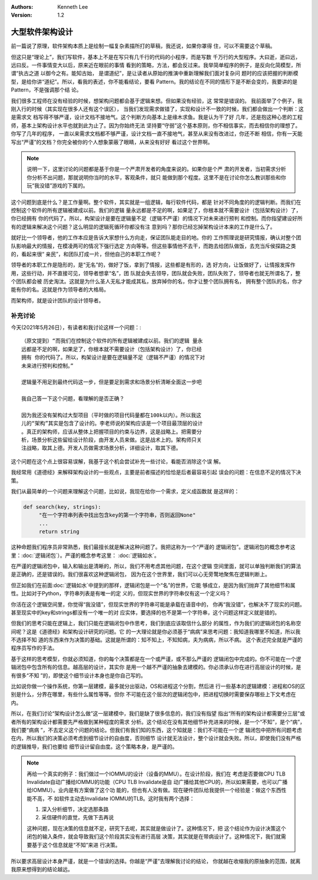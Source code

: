 .. Kenneth Lee 版权所有 2016-2021

:Authors: Kenneth Lee
:Version: 1.2

大型软件架构设计
*******************

前一篇说了原理，软件架构本质上是绘制一幅复杂素描所打的草稿，我还说，如果你罩得
住，可以不需要这个草稿。


但这只是“理论上”，我们写软件，基本上不是在写只有几千行的代码的小程序，而是写数
千万行的大型程序。大曰逝，逝曰远，远曰反。一件事情变大以后，原来近在眼前的事情
看到的策略，方法，都会反过来。我举简单程序的例子，是反向化简模型，所谓“执古之道
以御今之有。能知古始， 是谓道纪”，是让读者从原始的推演中重新理解我们面对复杂问
题时的应该把握的判断模型，是给你讲“道纪”。所以，看我的表述，你不能看结论，要看
Pattern。我的结论在不同的情形下是不断会变的，我要讲的是Pattern，不是强调那个结
论。

我们很多工程师在没有经验的时候，想架构问题都会基于逻辑来想。但如果没有经验，这
常常是错误的。 我前面举了个例子，我刚入行的时候（其实现在很多人还有这个误区），
当我们发现需求做错了，实现和设计不一致的时候，我们都会做出一个判断：这是需求文
档写得不够严谨，设计文档不接地气。这个判断方向基本上是缘木求鱼。我是认为干了好
几年，还是抱这种心思的工程师，基本上架构设计水平也就到此为止了。因为你始终无法
坚持要“守弱”这个基本原则，你不相信事实，而去相信你的理想了。你写了几年的程序，
一直以来需求文档都不够严谨，设计文档一直不接地气，甚至从来没有改进过，你还不断
相信，你有一天能写出“严谨”的文档？你完全被你的个人想象蒙蔽了眼睛，从来没有好好
看过这个世界啊。

.. note::

   说明一下，这里讨论的问题都是基于你是一个严肃开发者的角度来说的。如果你是个严
   肃的开发者，当初需求分析你分析不出问题，那就说明你当时的水平，客观条件，就只
   能做到那个程度。这里不是在讨论你怎么教训那些和你玩“我没错”游戏的下属的。

这个问题到底是什么？是工作量啊。整个软件，其实就是一组逻辑，每行软件代码，都是
针对不同角度的的逻辑判断。而我们在控制这个软件的所有逻辑被建成以前。我们的逻辑
量永远都是不足的啊，如果足了，你根本就不需要设计（包括架构设计）了，你已经拥有
你的代码了。所以，构架设计是要在逻辑量不足（逻辑不严谨）的情况下对未来进行预判
和控制。而你指望建设好所有的逻辑来解决这个问题？这么明显的逻辑死循环你都没有注
意到吗？那你已经忘掉架构设计本来的工作是什么了。

就好比一个领导者，他的工作本应是告诉大家想什么方向走，保证团队能走目的地。你的
工作照理说是研究情报，确认对整个团队影响最大的情报，在模凌两可的情况下强行选定
方向等等。但这些事情他不去干，而跑去给团队做饭，去充当斥侯探路之类的，看起来很“
亲民”，和团队打成一片，但他自己的本职工作呢？

领导者的本职工作是隐形的，是“无名”的，做好了饭，拿到了情报，这些都是有形的，选
好方向，让饭做好了，让情报发挥作用，这些行动，并不直接可见，领导者想拿“名”，团
队就会失去领导，团队就会失败，团队失败了，领导者也就无所谓名了，整个团队都会被
历史淘汰。这就是为什么圣人无私才能成其私，放弃掉你的名，你才让整个团队拥有名，
拥有整个团队的名，你才能有你的名。这就是作为领导者的大格局。

而架构师，就是设计团队的设计领导者。


补充讨论
==========

今天(2021年5月26日），有读者和我讨论这样一个问题：::

        （原文提到）“而我们在控制这个软件的所有逻辑被建成以前。我们的逻辑 量永
        远都是不足的啊，如果足了，你根本就不需要设计（包括架构设计）了，你已经
        拥有 你的代码了。所以，构架设计是要在逻辑量不足（逻辑不严谨）的情况下对
        未来进行预判和控制。”

        逻辑量不用足到最终代码这一步，但是要足到需求和场景分析清晰全面这一步吧

        我自己答一下这个问题，看理解的是否正确？

        因为我还没有架构过大型项目（平时做的项目代码量都在100k以内）。所以我这
        儿的“架构”其实是包含了设计的。李老师说的架构应该是一个项目最顶层的设计
        。真正的架构师，应该从整体上把握项目的约束与边界，这是战略上。把需要分
        析，场景分析这些留给设计阶段，由开发人员来做。这是战术上的。架构师只关
        注战略，取其上德。开发人员做需求场景分析，详细设计，取其下德。

这个问题在这个点上很容易误解，我基于这个机会尝试补充一些讨论，看能否消除这个误
解。

我经常用《道德经》来解释架构设计的一些观点，主要是前者描述的恰恰是后者最容易引起
误会的问题：在信息不足的情况下决策。

我们从最简单的一个问题来理解这个问题，比如说，我现在给你一个需求，定义成函数就
是这样的：

.. code-block:: python

   def search(key, strings):
        "在一个字符串列表中找出包含key的第一个字符串，否则返回None"
        ...
        return string

这种命题我们程序员非常熟悉，我们最擅长就是解决这种问题了。我把这称为一个“严谨的
逻辑闭包”。逻辑闭包的概念参考这里：\ :doc:`逻辑闭包`\ ）。严谨的概念参考这里：
:doc:`逻辑如水`\ 。

在严谨的逻辑闭包中，输入和输出是清晰的，所以，我们不用考虑其他问题，在这个逻辑
空间里面，就可以单独判断我们的算法是正确的，还是错误的。我们很喜欢这种逻辑闭包，
因为在这个世界里，我们可以心无旁鹜地聚焦在逻辑判断上。

但正如我们在前面\ :doc:`逻辑如水`\ 中提到的那样，逻辑闭包是一个“名”的世界，它能
够成立，是因为我们抛弃了其他细节和属性。比如对于Python，字符串列表是有唯一的定
义的，但现实世界的字符串仅有这一个定义吗？

你活在这个逻辑空间里，你觉得“我没错”，但现实世界的字符串可能是承载在语音中的，
你再“我没错”，也解决不了现实的问题。甚至现实中的key和strings都没有一个唯一的对
应实体，要选择的也不是第一个字符串，这个问题这样定义就是错的。

但我们的思考只能在逻辑上，我们只能在逻辑闭包中作思考，我们到底应该取信什么部分
的属性，作为我们的逻辑闭包的名称空间呢？这是《道德经》和架构设计研究的问题。它
的一大理论就是你必须基于“病病”来思考问题：我知道我哪里不知道，所以我不选择不知
道的东西来作为决策的基础。这就是所谓的：知不知上，不知知病，夫为病病，所以不病。
这个表述完全就是严谨的程序员写作的手法。

基于这样的思考模型，你就必须知道，你的每个决策都是在一个或严谨，或不那么严谨的
逻辑闭包中完成的。你不可能在一个逻辑闭包中包含所有的信息。越高层的设计，其实你
是用一个越不严谨的抽象去建模的。你必须承认你在进行高层设计的时候，是有很多“不知
”的，即使这个细节设计本身也是你自己写的。

比如说你做一个操作系统，你第一层建模，最多就分出驱动，OS和进程这个分割，然后进
行一些基本的逻辑建模：进程和OS的区别是什么，分界在哪里，有些什么属性等等。但你
不可能在这个层次的逻辑闭包中，把进程切换时需要保存哪些上下文考虑在内。

所以，在我们讨论“架构设计怎么做”这一层建模中，我们是缺了很多信息的，我们没有指望
指出“所有的架构设计都需要分三层”或者所有的架构设计都需要先严格做到某种程度的需求
分析。这个结论在没有其他细节补充进来的时候，是一个“不知”，是个“病”，我们要“病病
”，不去定义这个问题的结论。但我们有我们知的东西，这个知就是：我们不可能在一个逻
辑闭包中把所有问题考虑在内，所以我们的决策必须考虑到细节设计的自由度，否则细节
设计就无法设计，整个设计就会失败。所以，即使我们没有严格的逻辑推导，我们也要给
细节设计留自由度。这个策略本身，是严谨的。

.. note::

   再给一个真实的例子：我们做过一个IOMMU的设计（设备的MMU）。在设计阶段，我们在
   考虑是否要做CPU TLB Invalidate自动广播给IOMMU的功能（CPU TLB Invalidate是自
   动广播给其他CPU的，所以如果需要，也可以广播给IOMMU）。业内是有方案做了这个功
   能的，但也有人没有做。现在硬件团队给我提供一个经验是：做这个东西性能不高，不
   如软件主动去Invalidate IOMMU的TLB。这时我有两个选择：

   1. 深入分析细节，决定选那条路

   2. 采信硬件的直觉，先做下去再说

   这种问题，现在决策的信息就不足，研究下去呢，其实就是做设计了。这种情况下，把
   这个结论作为设计决策这个闭包的输入条件，就会导致我们这个阶段其实没有进行高层
   决策，其实就是在带病设计了。这种情况下，我们就需要基于这个信息就是“不知”来进
   行决策。

所以要求高层设计本身严谨，就是一个错误的选择。你越是“严谨”去理解我讨论的结论，
你就越在收缩我的原抽象的范围，就离我原来想得到的结论越远。
